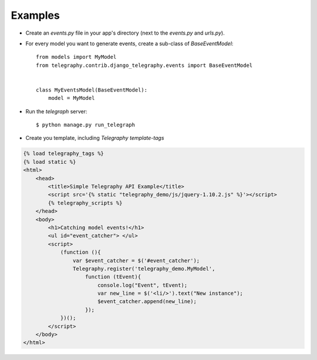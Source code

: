Examples
=========

- Create an `events.py` file in your app's directory (next to the `events.py` and `urls.py`).
- For every model you want to generate events, create a sub-class of `BaseEventModel`::

    from models import MyModel
    from telegraphy.contrib.django_telegraphy.events import BaseEventModel


    class MyEventsModel(BaseEventModel):
        model = MyModel

- Run the *telegraph* server::

  $ python manage.py run_telegraph

- Create you template, including *Telegraphy template-tags*

.. code-block:: HTML

    {% load telegraphy_tags %}
    {% load static %}
    <html>
        <head>
            <title>Simple Telegraphy API Example</title>
            <script src='{% static "telegraphy_demo/js/jquery-1.10.2.js" %}'></script>
            {% telegraphy_scripts %}
        </head>
        <body>
            <h1>Catching model events!</h1>
            <ul id="event_catcher"> </ul>
            <script>
                (function (){
                    var $event_catcher = $('#event_catcher');
                    Telegraphy.register('telegraphy_demo.MyModel',
                        function (tEvent){
                            console.log("Event", tEvent);
                            var new_line = $('<li/>').text("New instance");
                            $event_catcher.append(new_line);
                        });
                })();
            </script>
        </body>
    </html>
